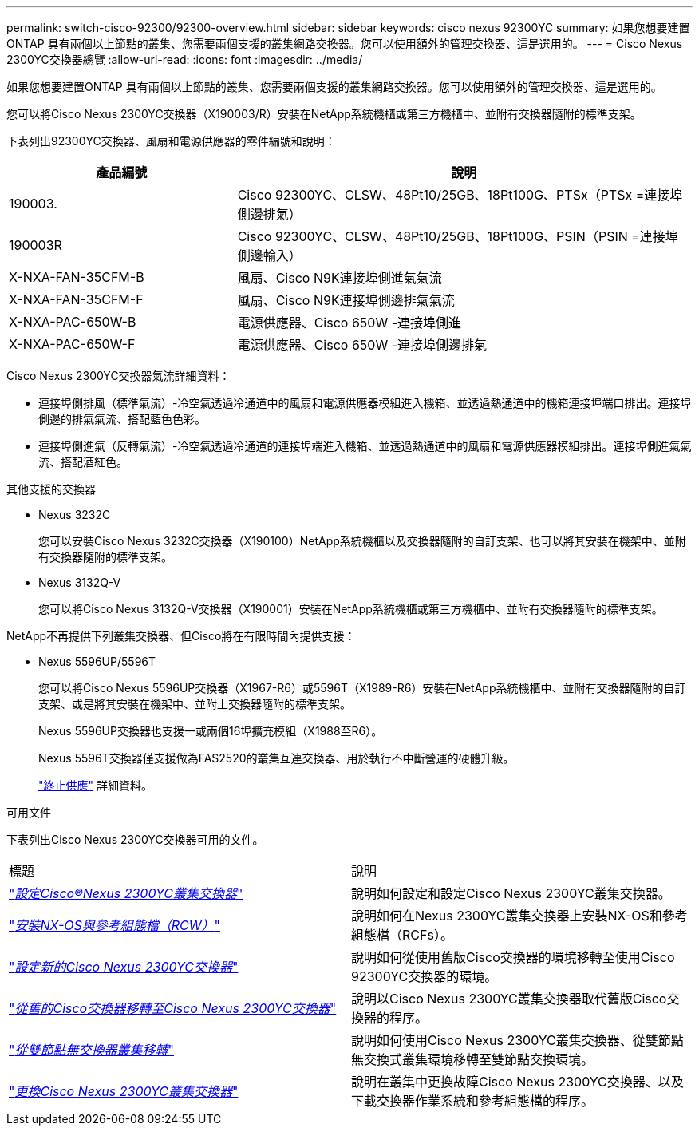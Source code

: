 ---
permalink: switch-cisco-92300/92300-overview.html 
sidebar: sidebar 
keywords: cisco nexus 92300YC 
summary: 如果您想要建置ONTAP 具有兩個以上節點的叢集、您需要兩個支援的叢集網路交換器。您可以使用額外的管理交換器、這是選用的。 
---
= Cisco Nexus 2300YC交換器總覽
:allow-uri-read: 
:icons: font
:imagesdir: ../media/


[role="lead"]
如果您想要建置ONTAP 具有兩個以上節點的叢集、您需要兩個支援的叢集網路交換器。您可以使用額外的管理交換器、這是選用的。

您可以將Cisco Nexus 2300YC交換器（X190003/R）安裝在NetApp系統機櫃或第三方機櫃中、並附有交換器隨附的標準支架。

下表列出92300YC交換器、風扇和電源供應器的零件編號和說明：

[cols="1,2"]
|===
| 產品編號 | 說明 


 a| 
190003.
 a| 
Cisco 92300YC、CLSW、48Pt10/25GB、18Pt100G、PTSx（PTSx =連接埠側邊排氣）



 a| 
190003R
 a| 
Cisco 92300YC、CLSW、48Pt10/25GB、18Pt100G、PSIN（PSIN =連接埠側邊輸入）



 a| 
X-NXA-FAN-35CFM-B
 a| 
風扇、Cisco N9K連接埠側進氣氣流



 a| 
X-NXA-FAN-35CFM-F
 a| 
風扇、Cisco N9K連接埠側邊排氣氣流



 a| 
X-NXA-PAC-650W-B
 a| 
電源供應器、Cisco 650W -連接埠側進



 a| 
X-NXA-PAC-650W-F
 a| 
電源供應器、Cisco 650W -連接埠側邊排氣

|===
Cisco Nexus 2300YC交換器氣流詳細資料：

* 連接埠側排風（標準氣流）-冷空氣透過冷通道中的風扇和電源供應器模組進入機箱、並透過熱通道中的機箱連接埠端口排出。連接埠側邊的排氣氣流、搭配藍色色彩。
* 連接埠側進氣（反轉氣流）-冷空氣透過冷通道的連接埠端進入機箱、並透過熱通道中的風扇和電源供應器模組排出。連接埠側進氣氣流、搭配酒紅色。


.其他支援的交換器
* Nexus 3232C
+
您可以安裝Cisco Nexus 3232C交換器（X190100）NetApp系統機櫃以及交換器隨附的自訂支架、也可以將其安裝在機架中、並附有交換器隨附的標準支架。

* Nexus 3132Q-V
+
您可以將Cisco Nexus 3132Q-V交換器（X190001）安裝在NetApp系統機櫃或第三方機櫃中、並附有交換器隨附的標準支架。



NetApp不再提供下列叢集交換器、但Cisco將在有限時間內提供支援：

* Nexus 5596UP/5596T
+
您可以將Cisco Nexus 5596UP交換器（X1967-R6）或5596T（X1989-R6）安裝在NetApp系統機櫃中、並附有交換器隨附的自訂支架、或是將其安裝在機架中、並附上交換器隨附的標準支架。

+
Nexus 5596UP交換器也支援一或兩個16埠擴充模組（X1988至R6）。

+
Nexus 5596T交換器僅支援做為FAS2520的叢集互連交換器、用於執行不中斷營運的硬體升級。

+
http://support.netapp.com/info/communications/ECMP12454150.html["終止供應"] 詳細資料。



.可用文件
下表列出Cisco Nexus 2300YC交換器可用的文件。

|===


| 標題 | 說明 


 a| 
https://docs.netapp.com/us-en/ontap-systems-switches/switch-cisco-9336c-fx2/setup-switches.html["_設定Cisco®Nexus 2300YC叢集交換器_"^]
 a| 
說明如何設定和設定Cisco Nexus 2300YC叢集交換器。



 a| 
https://docs.netapp.com/us-en/ontap-systems-switches/switch-cisco-92300/install-nxos-overview.html["_安裝NX-OS與參考組態檔（RCW）_"^]
 a| 
說明如何在Nexus 2300YC叢集交換器上安裝NX-OS和參考組態檔（RCFs）。



 a| 
https://docs.netapp.com/us-en/ontap-systems-switches/switch-cisco-92300/configure-overview.html["_設定新的Cisco Nexus 2300YC交換器_"^]
 a| 
說明如何從使用舊版Cisco交換器的環境移轉至使用Cisco 92300YC交換器的環境。



 a| 
https://docs.netapp.com/us-en/ontap-systems-switches/switch-cisco-92300/migrate-to-92300yc-overview.html["_從舊的Cisco交換器移轉至Cisco Nexus 2300YC交換器_"^]
 a| 
說明以Cisco Nexus 2300YC叢集交換器取代舊版Cisco交換器的程序。



 a| 
https://docs.netapp.com/us-en/ontap-systems-switches/switch-cisco-92300/migrate-to-2n-switched.html["_從雙節點無交換器叢集移轉_"^]
 a| 
說明如何使用Cisco Nexus 2300YC叢集交換器、從雙節點無交換式叢集環境移轉至雙節點交換環境。



 a| 
https://docs.netapp.com/us-en/ontap-systems-switches/switch-cisco-92300/replace-92300yc.html["_更換Cisco Nexus 2300YC叢集交換器_"^]
 a| 
說明在叢集中更換故障Cisco Nexus 2300YC交換器、以及下載交換器作業系統和參考組態檔的程序。

|===